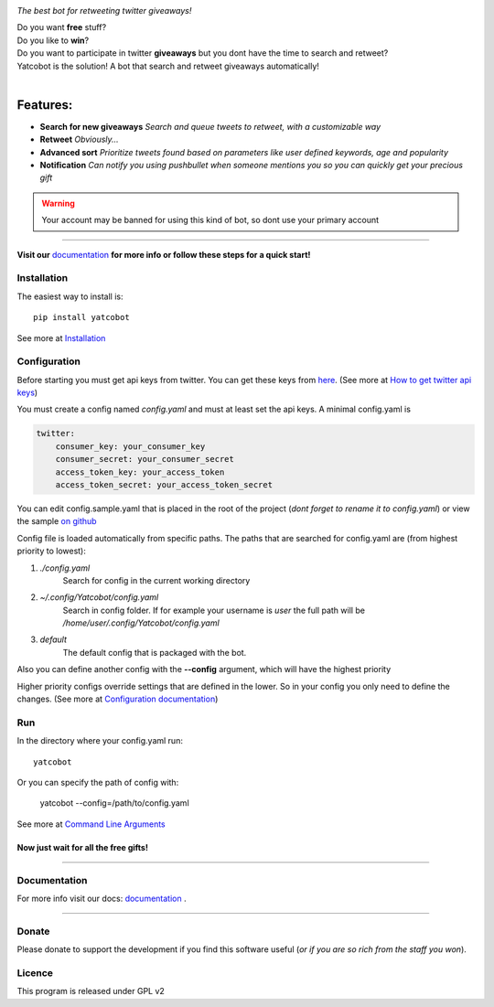 .. figure:: https://thumb.ibb.co/hLfUvS/Screenshot_from_2018_03_30_04_47_49.png
  :height: 100px
  :alt: logo
  :align: right

*The best bot for retweeting twitter giveaways!*

|Build Status| |codecov.io| |Codeclimate maintainability|


| Do you want **free** stuff?
| Do you like to **win**?
| Do you want to participate in twitter **giveaways** but you dont have the time to search and retweet?
| Yatcobot is the solution! A bot that search and retweet giveaways automatically!
|

Features:
---------

- **Search for new giveaways** 
  *Search and queue tweets to retweet, with a customizable way*

- **Retweet** 
  *Obviously...*

- **Advanced sort** 
  *Prioritize tweets found based on parameters like user defined keywords, age and popularity*

- **Notification**
  *Can notify you using pushbullet when someone mentions you so you can quickly get your precious gift*


.. WARNING::
  Your account may be banned for using this kind of bot, so dont use your primary account

----

**Visit our** `documentation <https://yatcobot.readthedocs.io/en/master/>`_ **for more info or
follow these steps for a quick start!**

Installation
============

The easiest way to install is::

    pip install yatcobot

See more at `Installation <https://yatcobot.readthedocs.io/en/master/installation.html/>`_


Configuration
=============
Before starting you must get api keys from twitter. You can get these keys from `here <https://apps.twitter.com/>`_.
(See more at `How to get twitter api keys <https://yatcobot.readthedocs.io/en/master/api_keys.html/>`_)

You must create a config named `config.yaml` and must at least set the api keys. A minimal config.yaml is

.. code-block:: yaml

    twitter:
        consumer_key: your_consumer_key
        consumer_secret: your_consumer_secret
        access_token_key: your_access_token
        access_token_secret: your_access_token_secret
    

You can edit config.sample.yaml that is placed in the root of the project (`dont forget to rename it to config.yaml`) or view the sample `on github <https://github.com/buluba89/Yatcobot/blob/master/config.sample.yaml>`_


Config file is loaded automatically from specific paths. The paths that are searched for config.yaml are (from highest priority to lowest):

1. *./config.yaml*
    Search for config in the current working directory
2. *~/.config/Yatcobot/config.yaml*
    Search in config folder. If for example your username is `user` the full path will be `/home/user/.config/Yatcobot/config.yaml`
3. *default*
    The default config that is packaged with the bot.

Also you can define another config with the **--config** argument, which will have the highest priority

Higher priority configs override settings that are defined in the lower. So in your config you only need to define the changes.
(See more at `Configuration documentation <https://yatcobot.readthedocs.io/en/master/config.html/>`_)



Run
===
In the directory where your config.yaml run::

    yatcobot

Or you can specify the path of config with:

    yatcobot --config=/path/to/config.yaml

See more at `Command Line Arguments <https://yatcobot.readthedocs.io/en/master/cli.html/>`_


Now just wait for all the **free gifts!**
^^^^^^^^^^^^^^^^^^^^^^^^^^^^^^^^^^^^^^^^^

----

Documentation
=============
For more info visit our docs: `documentation <https://yatcobot.readthedocs.io/en/master/>`_ .

----

Donate
======

Please donate to support the development if you find this software useful (`or if you are so rich from the staff you won`).


|Flattr this git repo|

|Donate with Patreon|

|Donate with Paypal|

|Donate with Bitcoin|

|Donate with Litecoin|

|Donate with Ethereum|


.. |Flattr this git repo| image:: http://api.flattr.com/button/flattr-badge-large.png
   :target: https://flattr.com/submit/auto?user_id=buluba89&url=https://github.com/buluba89/Yatcobot&title=Yatcobot&language=GH_PROJECT_PROG_LANGUAGE&tags=github&category=software

.. |Donate with Patreon| image:: https://img.shields.io/badge/patreon-donate-yellow.svg
   :target: https://www.patreon.com/johnbuluba

.. |Donate with Paypal| image:: https://img.shields.io/badge/Donate-PayPal-green.svg
   :target: https://www.paypal.com/cgi-bin/webscr?cmd=_donations&business=QWCTMJZ9JME3L&lc=GR&item_name=Yatcobot&currency_code=EUR&bn=PP%2dDonationsBF%3abtn_donateCC_LG%2egif%3aNonHosted

.. |Donate with Bitcoin| image:: https://en.cryptobadges.io/badge/small/19iX7wCSzjmr66BY7h3uGRqKWGxuoddjLN
   :target: https://en.cryptobadges.io/donate/19iX7wCSzjmr66BY7h3uGRqKWGxuoddjLN

.. |Donate with Litecoin| image:: https://en.cryptobadges.io/badge/small/LPzjwWzAPBeUWoeKsusZKEsavkmDS83fRR
   :target: https://en.cryptobadges.io/donate/LPzjwWzAPBeUWoeKsusZKEsavkmDS83fRR

.. |Donate with Ethereum| image:: https://en.cryptobadges.io/badge/small/0x1c1304173d05c61903789de07a3edcc9629e0222
   :target: https://en.cryptobadges.io/donate/0x1c1304173d05c61903789de07a3edcc9629e0222


.. |Build Status| image:: https://travis-ci.org/buluba89/Yatcobot.svg?branch=master
   :target: https://travis-ci.org/buluba89/Yatcobot
.. |codecov.io| image:: https://codecov.io/gh/buluba89/Yatcobot/branch/master/graph/badge.svg
  :target: https://codecov.io/gh/buluba89/Yatcobot
.. |Codeclimate maintainability| image:: https://api.codeclimate.com/v1/badges/a99a88d28ad37a79dbf6/maintainability
   :target: https://codeclimate.com/github/buluba89/Yatcobot/maintainability
   :alt: Maintainability
.. |logo| image:: https://thumb.ibb.co/hLfUvS/Screenshot_from_2018_03_30_04_47_49.png
  :height: 100px
  :alt: logo
  :scale: 50 %

Licence
=======

This program is released under GPL v2
